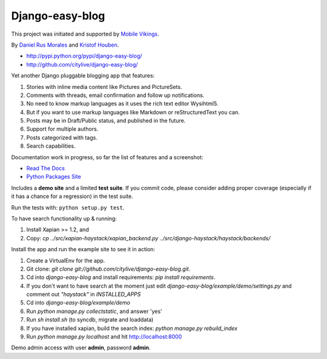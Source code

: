 Django-easy-blog
================

This project was initiated and supported by `Mobile Vikings <http://www.mobilevikings.com>`_.

By `Daniel Rus Morales <http://github.com/danirus/>`_ and `Kristof Houben <http://github.com/kristof/>`_.

* http://pypi.python.org/pypi/django-easy-blog/
* http://github.com/citylive/django-easy-blog/

Yet another Django pluggable blogging app that features:

1. Stories with inline media content like Pictures and PictureSets.
2. Comments with threads, email confirmation and follow up notifications.
3. No need to know markup languages as it uses the rich text editor Wysihtml5.
4. But if you want to use markup languages like Markdown or reStructuredText you can.
5. Posts may be in Draft/Public status, and published in the future.
6. Support for multiple authors.
7. Posts categorized with tags.
8. Search capabilities.

Documentation work in progress, so far the list of features and a screenshot:

* `Read The Docs`_
* `Python Packages Site`_

.. _`Read The Docs`: http://readthedocs.org/docs/django-easy-blog/
.. _`Python Packages Site`: http://packages.python.org/django-easy-blog/

Includes a **demo site** and a limited **test suite**. If you commit code, please consider adding proper coverage (especially if it has a chance for a regression) in the test suite.

Run the tests with:  ``python setup.py test``.

To have search functionality up & running:

1. Install Xapian >= 1.2, and
2. Copy: `cp ../src/xapian-haystack/xapian_backend.py ../src/django-haystack/haystack/backends/`

Install the app and run the example site to see it in action:

1. Create a VirtualEnv for the app.
2. Git clone: `git clone git://github.com/citylive/django-easy-blog.git`.
3. Cd into `django-easy-blog` and install requirements: `pip install requirements`.
4. If you don't want to have search at the moment just edit `django-easy-blog/example/demo/settings.py` and comment out `"haystack"` in `INSTALLED_APPS`
5. Cd into `django-easy-blog/example/demo`
6. Run `python manage.py collectstatic`, and answer 'yes'
7. Run `sh install.sh` (to syncdb, migrate and loaddata)
8. If you have installed xapian, build the search index: `python manage.py rebuild_index`
9. Run `python manage.py localhost` and hit http://localhost:8000

Demo admin access with user **admin**, password **admin**.
